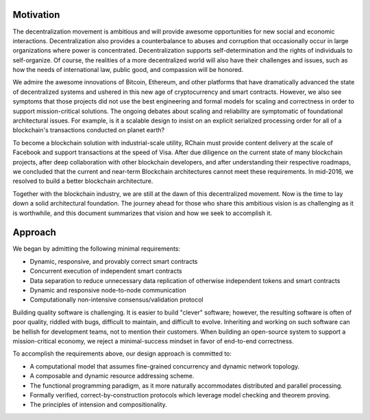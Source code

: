 #######################################
Motivation
#######################################

The decentralization movement is ambitious and will provide awesome opportunities for new social and economic interactions. Decentralization also provides a counterbalance to abuses and corruption that occasionally occur in large organizations where power is concentrated. Decentralization supports self-determination and the rights of individuals to self-organize. Of course, the realities of a more decentralized world will also have their challenges and issues, such as how the needs of international law, public good, and compassion will be honored.

We admire the awesome innovations of Bitcoin, Ethereum, and other platforms that have dramatically advanced the state of decentralized systems and ushered in this new age of cryptocurrency and smart contracts. However, we also see symptoms that those projects did not use the best engineering and formal models for scaling and correctness in order to support mission-critical solutions. The ongoing debates about scaling and reliability are symptomatic of foundational architectural issues. For example, is it a scalable design to insist on an explicit serialized processing order for all of a blockchain's transactions conducted on planet earth?

To become a blockchain solution with industrial-scale utility, RChain must provide content delivery at the scale of Facebook and support transactions at the speed of Visa. After due diligence on the current state of many blockchain projects, after deep collaboration with other blockchain developers, and after understanding their respective roadmaps, we concluded that the current and near-term Blockchain architectures cannot meet these requirements. In mid-2016, we resolved to build a better blockchain architecture.

Together with the blockchain industry, we are still at the dawn of this decentralized movement. Now is the time to lay down a solid architectural foundation. The journey ahead for those who share this ambitious vision is as challenging as it is worthwhile, and this document summarizes that vision and how we seek to accomplish it.

#######################################
Approach
#######################################
We began by admitting the following minimal requirements:

* Dynamic, responsive, and provably correct smart contracts

* Concurrent execution of independent smart contracts

* Data separation to reduce unnecessary data replication of otherwise independent tokens and smart contracts

* Dynamic and responsive node-to-node communication

* Computationally non-intensive consensus/validation protocol

Building quality software is challenging. It is easier to build "clever" software; however, the resulting software is often of poor quality, riddled with bugs, difficult to maintain, and difficult to evolve. Inheriting and working on such software can be hellish for development teams, not to mention their customers. When building an open-source system to support a mission-critical economy, we reject a minimal-success mindset in favor of end-to-end correctness. 

To accomplish the requirements above, our design approach is committed to:

* A computational model that assumes fine-grained concurrency and dynamic network topology.

* A composable and dynamic resource addressing scheme.

* The functional programming paradigm, as it more naturally accommodates distributed and parallel processing.

* Formally verified, correct-by-construction protocols which leverage model checking and theorem proving.

* The principles of intension and compositionality.
